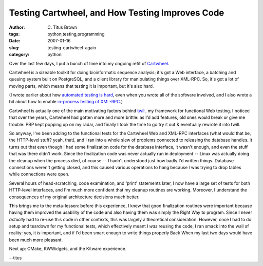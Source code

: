 Testing Cartwheel, and How Testing Improves Code
################################################

:author: C\. Titus Brown
:tags: python,testing,programming
:date: 2007-01-16
:slug: testing-cartwheel-again
:category: python


Over the last few days, I put a bunch of time into my ongoing refit of
`Cartwheel <http://cartwheel.idyll.org/>`__.

Cartwheel is a sizeable
toolkit for doing bioinformatic sequence analysis; it's got a Web interface,
a batching and queuing system built on PostgreSQL, and a client library
for manipulating things over XML-RPC.  So, it's got a lot of moving
parts, which means that testing it is important, but it's also hard.

(I wrote earlier about how `automated testing is hard
<http://ivory.idyll.org/blog/nov-06/testing-is-hard.html>`__, even
when you wrote all of the software involved, and I also wrote a bit
about how to enable `in-process testing of XML-RPC
<http://ivory.idyll.org/blog/nov-06/making-in-process-xmlrpc-calls.html>`__.)

Cartwheel is actually one of the main motivating factors behind `twill
<http://twill.idyll.org/>`__, my framework for functional Web testing.
I noticed that over the years, Cartwheel had gotten more and more
brittle: as I'd add features, old ones would break or give me trouble.
PBP kept popping up on my radar, and finally I took the time to go try
it out & eventually rewrote it into twill.

So anyway, I've been adding to the functional tests for the Cartwheel
Web and XML-RPC interfaces (what would that be, the HTTP-level stuff?
yeah, that), and I ran into a whole slew of problems connected to
releasing the database handles.  It turns out that even though I had
some finalization code for the database interface, it wasn't enough,
and even the stuff that was there didn't work.  Since the finalization
code was never actually run in deployment -- Linux was actually doing
the cleanup when the process died, of course -- I hadn't understood
just how badly I'd written things.  Database connections weren't
getting closed, and this caused various operations to hang because I
was trying to drop tables while connections were open.

Several hours of head-scratching, code examination, and 'print' statements
later, I now have a large set of tests for both HTTP-level interfaces, and
I'm much more confident that my cleanup routines are working.  Moreover,
I understand the consequences of my original architecture decisions much
better.

This brings me to the meta-lesson: before this experience, I knew that
good finalization routines were important because having them improved
the usability of the code and also having them was simply the Right
Way to program.  Since I never *actually* had to re-use this code in
other contexts, this was largely a theoretical consideration.
However, once I had to do setup and teardown for my functional tests,
which effectively meant I *was* reusing the code, I ran smack into the
wall of reality: yes, it *is* important, and if I'd been smart enough
to write things properly Back When my last two days would have been
much more pleasant.

Next up: CMake, KWWidgets, and the Kitware experience.

--titus
